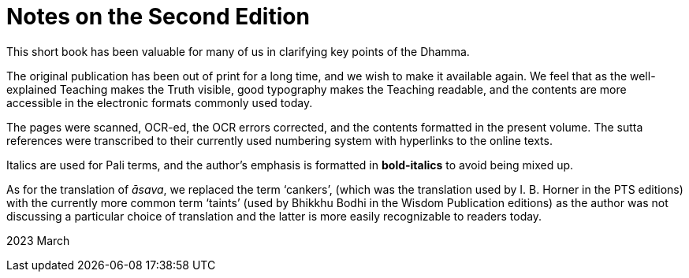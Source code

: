 [[ch-00-notes-on-the-second-edition]]
= Notes on the Second Edition

This short book has been valuable for many of us in clarifying key points of the Dhamma.

The original publication has been out of print for a long time, and we wish to make it available again.
We feel that as the well-explained Teaching makes the Truth visible, good typography makes the Teaching readable,
and the contents are more accessible in the electronic formats commonly used today.

The pages were scanned, OCR-ed, the OCR errors corrected, and the contents formatted in the present volume.
The sutta references were transcribed to their currently used numbering system with hyperlinks to the online texts.

Italics are used for Pali terms, and the author's emphasis is formatted in *bold-italics* to avoid being mixed up.

As for the translation of __āsava__, we replaced the term ‘cankers’,
(which was the translation used by I. B. Horner in the PTS editions)
with the currently more common term ‘taints’
(used by Bhikkhu Bodhi in the Wisdom Publication editions)
as the author was not discussing a particular choice of translation
and the latter is more easily recognizable to readers today.

2023 March
